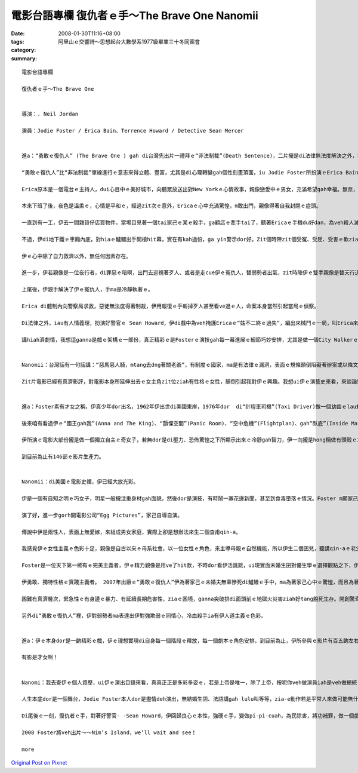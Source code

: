 電影台語專欄 復仇者ｅ手～The Brave One Nanomii
##########################################################

:date: 2008-01-30T11:16+08:00
:tags: 
:category: 阿里山ｅ交響詩～思想起台大數學系1977級畢業三十冬同窗會
:summary: 


:: 

  電影台語專欄

  復仇者ｅ手～The Brave One


  導演：. Neil Jordan

  演員：Jodie Foster / Erica Bain、Terrence Howard / Detective Sean Mercer


  進a：“勇敢ｅ復仇人” (The Brave One ) gah di台灣先出片一禮拜ｅ“非法制裁”(Death Sentence)，二片攏是di法律無法度解決之外，為正義申冤、為無辜ｅ性命來復仇ｅ電影。

  “勇敢ｅ復仇人”比“非法制裁”單線進行ｅ意志來得立體、豐富，尤其是di心理轉變gah個性刻畫頂面，iu Jodie Foster所扮演ｅErica Bain，伊ｅ角色顯然是Erica ｅ大膽報復行為，dui黑社會hit款無法無天、烏白tai人ｅ殘酷有警示ｅ作用。

  Erica原本是一個電台ｅ主持人，dui心目中ｅ美好城市，向聽眾放送出對New Yorkｅ心情故事，親像戀愛中ｅ男女，充滿希望gah幸福。無奈，伊心愛ｅ未婚夫卻di veh 舉行婚禮之前，無辜被搶被害，伊家己ma暈去三禮拜，di生死邊緣溜seh，這真使人同情。

  本來下班了後，夜色是溫柔ｅ，心情是平和ｅ，經過zit次ｅ意外，Ericaｅ心中充滿驚惶，m敢出門，親像得著自我封閉ｅ症頭。

  一直到有一工，伊去一間雜貨仔店買物件，當場目見著一個tai家己ｅ某ｅ殺手，ga顧店ｅ牽手tai了，聽著Ericaｅ手機du好dan，為veh殺人滅口，zit位殘酷ｅ殺手，轉移目標，Erica彈出自衛ｅ槍聲，復仇者ｅ手du開始開殺戒是會顫ｅ，不過伊是冷靜ｅ，而且離開現場ｅ時，伊gorh抽走店裡ｅ錄影證據。

  不過，伊di地下鐵ｅ車廂內底，對hiaｅ鱸鰻出手開槍hit幕，實在有kah過份，ga yin警示dor好。Zit個時陣zit個受冤、受屈、受害ｅ軟ziann查某人ｅ雙手是穩定ｅ，表情是冷酷ｅ。

  伊ｅ心中除了自力救濟以外，無任何因素存在。

  進一步，伊若親像是一位夜行者，di罪惡ｅ暗暝，出門去巡視著歹人、或者是走cue伊ｅ冤仇人，替弱勢者出氣，zit時陣伊ｅ雙手親像是替天行道來處罰作惡作毒ｅ人。

  上尾後，伊親手解決了伊ｅ冤仇人，手ma是冷靜執著ｅ。

  Erica di體制內向警察局求救，惡徒無法度得著制裁，伊用報復ｅ手斬掉歹人甚至看ve過ｅ人，命案本身當然引起當局ｅ偵察。

  Di法律之外，iau有人情義理，扮演好警官ｅ Sean Howard，伊di戲中為veh掩護Ericaｅ“姑不二終ｅ過失”，編出來械鬥ｅ一局，叫Erica來向伊開槍，zit時Ericaｅ雙手恢復qi-qi-cuah對著無辜ｅ警官彈一槍。因為zit時，伊ｅ手m是復仇者ｅ手勢，是di善良、理性、清醒ｅ流程當中。

  講hiah濟劇情，我想這ganna是戲ｅ架構ｅ一部份，真正精彩ｅ是Fosterｅ演技gah每一幕進展ｅ細節巧妙安排，尤其是做一個City Walkerｅ節目主持人，伊ｅ心內話ｅ流動，值得觀眾去慢慢仔品味。


  Nanomii：台灣話有一句話講：“惡馬惡人騎，mtang去dng著關老爺”，有制度ｅ國家，ma是有法律ｅ漏洞，表面ｅ規條顛倒阻礙著辦案或以條文做藉口，di hia sng字面ｅ解釋面向，好人無保護著，歹人逍遙法外。

  Zit片電影已經有真濟影評，對電影本身所延伸出去ｅ女主角zit位ziah有性格ｅ女性，顛倒引起我對伊ｅ興趣。我想ui伊ｅ演藝史來看，來談論對伊ｅ生長gah理念，按呢應該有一條真明顯ｅ路線來了解伊，並為台語對當下ｅ台灣電影流行文化加添一寡資料。


  進a：Foster素有才女之稱，伊真少年dor出名，1962年伊出世di美國東岸，1976年dor  di“計程車司機”(Taxi Driver)做一個幼齒ｅlau翅仔，演技出色；1988年ｅ“控訴”(The Accused) gah 1991年ｅ“沈默ｅ羔羊”(The Silence of the Lambs)做一個傑出ｅFBI女探員，di zit兩片攏得著最佳女主角。

  後來咱有看過伊ｅ“國王gah我”(Anna and The King)、“顫慄空間”(Panic Room)、“空中危機”(Flightplan)、gah“臥底”(Inside Man)。

  伊所演ｅ電影大部份攏是做一個獨立自主ｅ奇女子，若無dor是di壓力、恐佈驚惶之下所顯示出來ｅ冷靜gah智力，伊一向攏是hong稱做有頭殼ｅ才女。三歲ｅ時以“Coppertone Girl”替防日頭曝ｅ皮膚乳油拍廣告片，演技ｅ神經早早dor di伊形成ｅ細胞內底。

  到目前為止有146部ｅ影片生產力。


  Nanomii：di美國ｅ電影史裡，伊已經大放光彩。

  伊是一個有自知之明ｅ巧女子，明星一般攏注重身材gah面貌，然後dor是演技，有時鬧一寡花邊新聞，甚至到食毒墮落ｅ情況。Foster m願家己ho人講ganna肉感niania，伊去Yale大學修習文學課，充實伊ｅ內在，伊ｅ語言能力強，di現實生活中，經過私立學校ｅ語言訓練，伊ｅ法語講gah lulu叫，di適當ｅ時陣，伊替相關ｅ人做翻譯，比如出席法國坎城影展ｅ記者會上當場做口譯。

  演了好，進一步gorh開電影公司“Egg Pictures”，家己自導自演。

  傳說中伊是兩性人，表面上無愛嫁，來組成男女家庭，實際上卻是想辦法來生二個查甫qin-a。

  我感覺伊ｅ女性主義ｅ色彩十足，親像是自古以來ｅ母系社會，以一位女性ｅ角色，來主導母親ｅ自然機能，所以伊生二個囝兒，聽講qin-aｅ老父ｅ基因是來自一個強智商、身體gorh真qior-dorh[完好]ｅ科學界查甫人。

  Foster是一位天下第一稀有ｅ完美主義者，伊ｅ精力親像是用ve了hit款，不時dor看伊活跳跳，ui現實面未婚生囝對優生學ｅ選擇觀點之下，伊再次表露出來絕對ｅ完美主義傾向，di“臥底”(Inside Man)演牽猴仔(掮客)ｅ角色，連做一位di政商名流之間鬥智奸詐騙食ｅ中間人，伊dor流出超級聰明ｅ心機，戲劇化ｅ高潮，難免是看重適合演員ｅ本性來塑造ｅ。

  伊勇敢、獨特性格ｅ實踐主義者。 2007年出廠ｅ“勇敢ｅ復仇人”伊為著家己ｅ未婚夫無辜慘死di鱸鰻ｅ手中，ma為著家己心中ｅ驚惶，而且為著社會ｅ治安gah公義變做一位女殺手，伊超越肉腳警察，去挑戰歹徒ｅ耀武揚威；2005年ｅ“空中危機”(Flightplan)gah 2002年ｅ“顫慄空間”(Panic Room)、di重重危機ｅ包圍當中，伊自力救濟，ga地獄門轉換做重生人間ｅ轉道。按呢ｅ代價dor是做人vedang做ｅ代誌，承受非常ｅ壓力，伊面對問題，每一個危機攏愛經過冒險，甚至超出“我並無祈求風平浪靜，只祈求我edang克服困難”ｅ耐力gah毅力niania，平常ｅ智識gah超凡ｅ冷靜是出勝ｅ關鍵。

  困難有真濟層次，緊急性ｅ有身邊ｅ暴力、有延續長期危害性，ziaｅ困境，ganna突破排di面頭前ｅ地獄火災害ziah好tang脫死生存。開創驚奇ｅ生機，面對運氣m肯屈服，發揮天生母愛ｅ極大力量，是一位單親老母愛單獨承擔、大無畏ｅ精神。

  另外di“勇敢ｅ復仇人”裡，伊對弱勢者ma表達出伊對強欺弱ｅ同情心，冷血殺手ia有伊人道主義ｅ色彩。


  進a：伊ｅ本身dor是一齣精彩ｅ戲，伊ｅ理想實現di自身每一個階段ｅ釋放，每一個劇本ｅ角色安排，到目前為止，伊所參與ｅ影片有百五齣左右，“赤面煞星”(Black Track，1990)、“我ｅ天才寶貝”(Little Man Tate，1991)、“男兒本色”(Sommersby，1992)、“大地ｅ子女”(Nell，1994)、“超級王牌”(Maverick，1994)、“接觸未來”(Contact，1997)、“國王gah我”(Anna ＆the King，1999)等等，個人ｅ舞台充滿著多元、多樣ｅ風味。

  有影是才女啊！


  Nanomi：我去查伊ｅ個人資歷，ui伊ｅ演出目錄來看，真真正正是多彩多姿ｅ，若是上帝是唯一，除了上帝，按呢你veh做演員iah是veh做總統？

  人生本底dor是一個舞台，Jodie Foster本人dor是盡情deh演出，無結婚生囝、法語講gah lulu叫等等，zia-e動作若是平常人來做可能無什麼新聞性，mgorh透過Fosterｅ意義dor攏改觀a。明星有真強ｅ示範作用，伊veh扮演家己，勇敢為家己ｅ人生做詮釋。

  Di尾後ｅ一刻，復仇者ｅ手，對著好警官- -Sean Howard，伊回歸良心ｅ本性，強硬ｅ手，變做pi-pi-cuah，為民除害，將功補罪，做一個戲劇性ｅ結局，心中ｅ傷痕有可能edang得著淡薄仔平衡。

  2008 Foster將veh出片～～Nim’s Island，we’ll wait and see！

  more


`Original Post on Pixnet <http://nanomi.pixnet.net/blog/post/13715549>`_